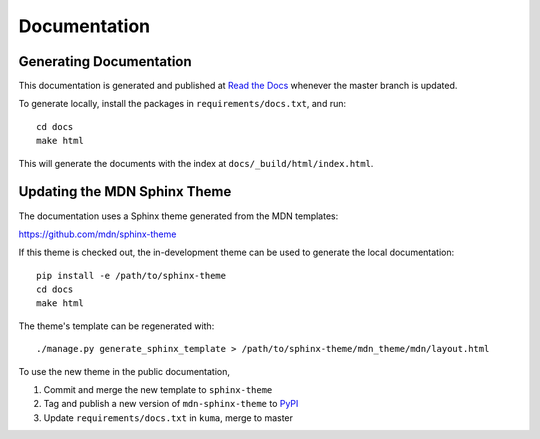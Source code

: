 =============
Documentation
=============

Generating Documentation
------------------------
This documentation is generated and published at
`Read the Docs`_ whenever the master branch is updated.

To generate locally, install the packages in ``requirements/docs.txt``, and run::

    cd docs
    make html

This will generate the documents with the index at
``docs/_build/html/index.html``.


Updating the MDN Sphinx Theme
-----------------------------
The documentation uses a Sphinx theme generated from the MDN templates:

https://github.com/mdn/sphinx-theme

If this theme is checked out, the in-development theme can be used to generate
the local documentation::

    pip install -e /path/to/sphinx-theme
    cd docs
    make html

The theme's template can be regenerated with::

    ./manage.py generate_sphinx_template > /path/to/sphinx-theme/mdn_theme/mdn/layout.html

To use the new theme in the public documentation,

1. Commit and merge the new template to ``sphinx-theme``
2. Tag and publish a new version of ``mdn-sphinx-theme`` to PyPI_
3. Update ``requirements/docs.txt`` in ``kuma``, merge to master

.. _`Read the Docs`: https://kuma.readthedocs.io/en/latest/
.. _PyPI: https://pypi.python.org/pypi/mdn-sphinx-theme

